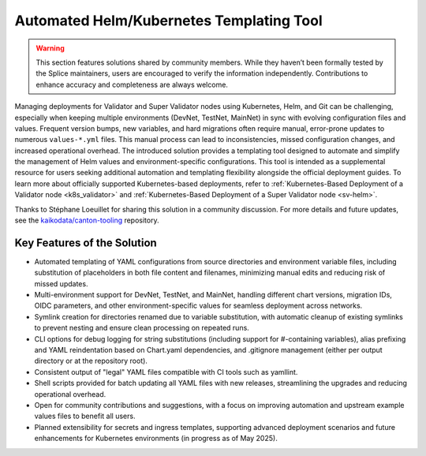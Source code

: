 ..
   Copyright (c) 2024 Digital Asset (Switzerland) GmbH and/or its affiliates. All rights reserved.
..
   SPDX-License-Identifier: Apache-2.0

.. _helm_kubernetes_templating_tool:

Automated Helm/Kubernetes Templating Tool
=========================================

.. warning::

   This section features solutions shared by community members. 
   While they haven’t been formally tested by the Splice maintainers, 
   users are encouraged to verify the information independently. 
   Contributions to enhance accuracy and completeness are always welcome.

Managing deployments for Validator and Super Validator nodes using Kubernetes, Helm, and Git can be challenging,
especially when keeping multiple environments (DevNet, TestNet, MainNet) in sync with evolving configuration files and values.
Frequent version bumps, new variables, and hard migrations often require manual, error-prone updates to numerous ``values-*.yml`` files.
This manual process can lead to inconsistencies, missed configuration changes, and increased operational overhead.
The introduced solution provides a templating tool designed to automate and simplify the management of Helm values and environment-specific configurations.
This tool is intended as a supplemental resource for users seeking additional automation and templating flexibility alongside the official deployment guides.
To learn more about officially supported Kubernetes-based deployments, refer to :ref:`Kubernetes-Based Deployment of a Validator node <k8s_validator>` and :ref:`Kubernetes-Based Deployment of a Super Validator node <sv-helm>`.

Thanks to Stéphane Loeuillet for sharing this solution in a community discussion.
For more details and future updates, see the `kaikodata/canton-tooling <https://github.com/kaikodata/canton-tooling/blob/master/kubernetes/README.md#canton-templating-script>`_ repository.

Key Features of the Solution
----------------------------

- Automated templating of YAML configurations from source directories and environment variable files, including substitution of placeholders in both file content and filenames, minimizing manual edits and reducing risk of missed updates.
- Multi-environment support for DevNet, TestNet, and MainNet, handling different chart versions, migration IDs, OIDC parameters, and other environment-specific values for seamless deployment across networks.
- Symlink creation for directories renamed due to variable substitution, with automatic cleanup of existing symlinks to prevent nesting and ensure clean processing on repeated runs.
- CLI options for debug logging for string substitutions (including support for #-containing variables), alias prefixing and YAML reindentation based on Chart.yaml dependencies, and .gitignore management (either per output directory or at the repository root).
- Consistent output of "legal" YAML files compatible with CI tools such as yamllint.
- Shell scripts provided for batch updating all YAML files with new releases, streamlining the upgrades and reducing operational overhead.
- Open for community contributions and suggestions, with a focus on improving automation and upstream example values files to benefit all users.
- Planned extensibility for secrets and ingress templates, supporting advanced deployment scenarios and future enhancements for Kubernetes environments (in progress as of May 2025).
